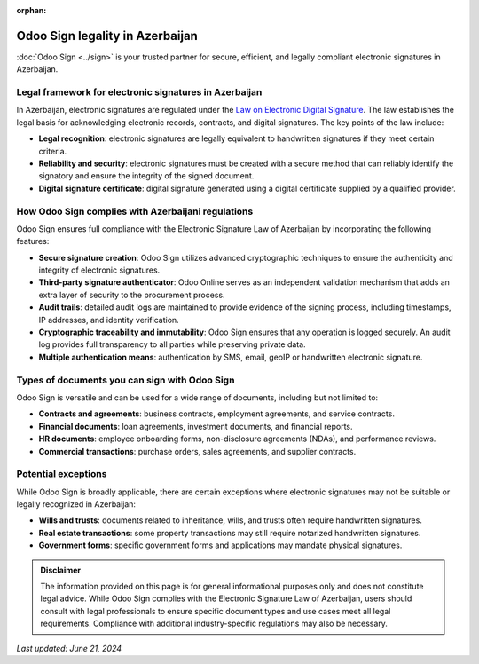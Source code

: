 :orphan:

================================
Odoo Sign legality in Azerbaijan
================================

:doc:`Odoo Sign <../sign>` is your trusted partner for secure, efficient, and legally compliant
electronic signatures in Azerbaijan.

Legal framework for electronic signatures in Azerbaijan
=======================================================

In Azerbaijan, electronic signatures are regulated under the `Law on Electronic Digital Signature
<https://cis-legislation.com/document.fwx?rgn=144357>`_. The law establishes the legal basis for
acknowledging electronic records, contracts, and digital signatures. The key points of the law
include:

- **Legal recognition**: electronic signatures are legally equivalent to handwritten signatures if
  they meet certain criteria.
- **Reliability and security**: electronic signatures must be created with a secure method that can
  reliably identify the signatory and ensure the integrity of the signed document.
- **Digital signature certificate**: digital signature generated using a digital certificate
  supplied by a qualified provider.

How Odoo Sign complies with Azerbaijani regulations
===================================================

Odoo Sign ensures full compliance with the Electronic Signature Law of Azerbaijan by incorporating
the following features:

- **Secure signature creation**: Odoo Sign utilizes advanced cryptographic techniques to ensure the
  authenticity and integrity of electronic signatures.
- **Third-party signature authenticator**: Odoo Online serves as an independent validation mechanism
  that adds an extra layer of security to the procurement process.
- **Audit trails**: detailed audit logs are maintained to provide evidence of the signing process,
  including timestamps, IP addresses, and identity verification.
- **Cryptographic traceability and immutability**: Odoo Sign ensures that any operation is logged
  securely. An audit log provides full transparency to all parties while preserving private data.
- **Multiple authentication means**: authentication by SMS, email, geoIP or handwritten electronic
  signature.

Types of documents you can sign with Odoo Sign
==============================================

Odoo Sign is versatile and can be used for a wide range of documents, including but not limited to:

- **Contracts and agreements**: business contracts, employment agreements, and service contracts.
- **Financial documents**: loan agreements, investment documents, and financial reports.
- **HR documents**: employee onboarding forms, non-disclosure agreements (NDAs), and performance
  reviews.
- **Commercial transactions**: purchase orders, sales agreements, and supplier contracts.

Potential exceptions
====================

While Odoo Sign is broadly applicable, there are certain exceptions where electronic signatures may
not be suitable or legally recognized in Azerbaijan:

- **Wills and trusts**: documents related to inheritance, wills, and trusts often require
  handwritten signatures.
- **Real estate transactions**: some property transactions may still require notarized handwritten
  signatures.
- **Government forms**: specific government forms and applications may mandate physical signatures.

.. admonition:: Disclaimer

   The information provided on this page is for general informational purposes only and does not
   constitute legal advice. While Odoo Sign complies with the Electronic Signature Law of
   Azerbaijan, users should consult with legal professionals to ensure specific document types and
   use cases meet all legal requirements. Compliance with additional industry-specific regulations
   may also be necessary.

*Last updated: June 21, 2024*
